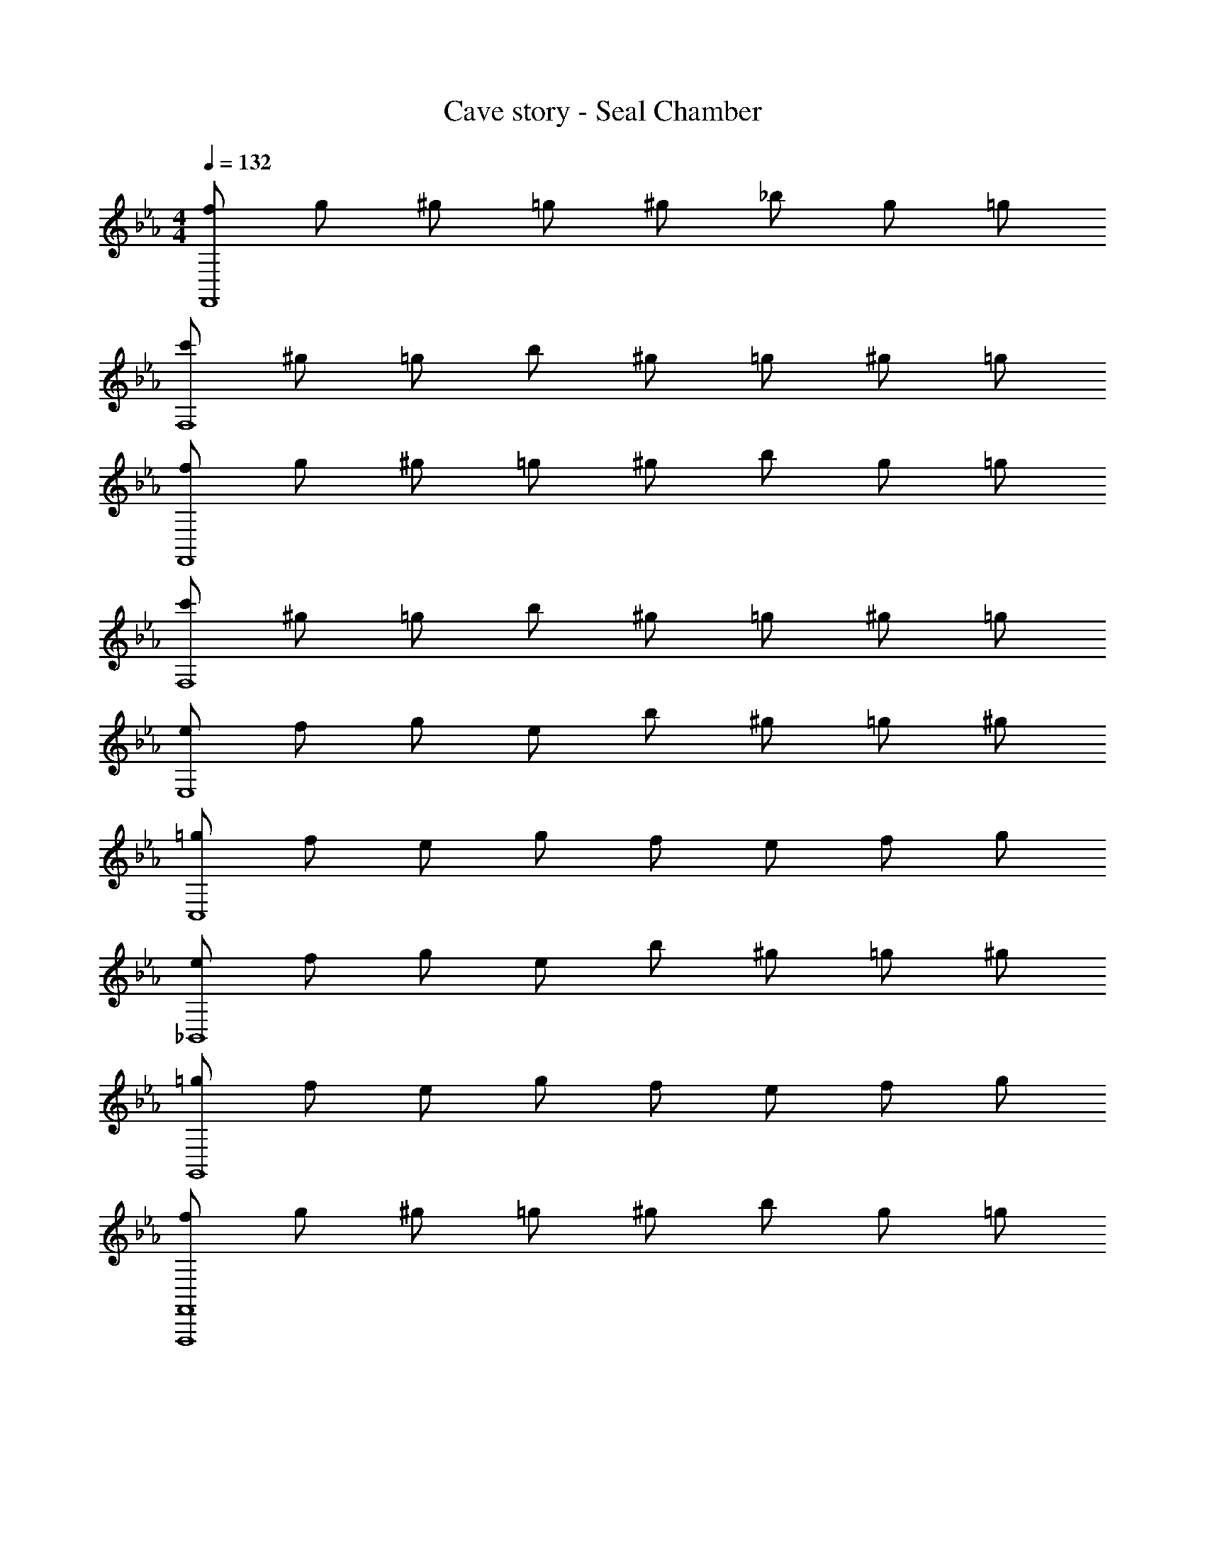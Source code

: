 X: 1
T: Cave story - Seal Chamber
Z: ABC Generated by Starbound Composer
L: 1/4
M: 4/4
Q: 1/4=132
K: Eb
[f/2F,,4] g/2 ^g/2 =g/2 ^g/2 _b/2 g/2 =g/2 
[c'/2F,4] ^g/2 =g/2 b/2 ^g/2 =g/2 ^g/2 =g/2 
[f/2F,,4] g/2 ^g/2 =g/2 ^g/2 b/2 g/2 =g/2 
[c'/2F,4] ^g/2 =g/2 b/2 ^g/2 =g/2 ^g/2 =g/2 
[e/2E,4] f/2 g/2 e/2 b/2 ^g/2 =g/2 ^g/2 
[=g/2C,4] f/2 e/2 g/2 f/2 e/2 f/2 g/2 
[e/2_B,,4] f/2 g/2 e/2 b/2 ^g/2 =g/2 ^g/2 
[=g/2G,,4] f/2 e/2 g/2 f/2 e/2 f/2 g/2 
[f/2F,,4F,,,4] g/2 ^g/2 =g/2 ^g/2 b/2 g/2 =g/2 
[c'/2F,4C,,4] ^g/2 =g/2 b/2 ^g/2 =g/2 ^g/2 =g/2 
[f/2F,,4F,,,4] g/2 ^g/2 =g/2 ^g/2 b/2 g/2 =g/2 
[c'/2F,4C,,4] ^g/2 =g/2 b/2 ^g/2 =g/2 ^g/2 =g/2 
[e/2E,4B,,,4] f/2 g/2 e/2 b/2 ^g/2 =g/2 ^g/2 
[=g/2C,4G,,,4] f/2 e/2 g/2 f/2 e/2 f/2 g/2 
[e/2B,,4G,,4] f/2 g/2 e/2 b/2 ^g/2 =g/2 ^g/2 
[=g/2G,,4E,,4] f/2 e/2 g/2 f/2 e/2 f/2 g/2 

